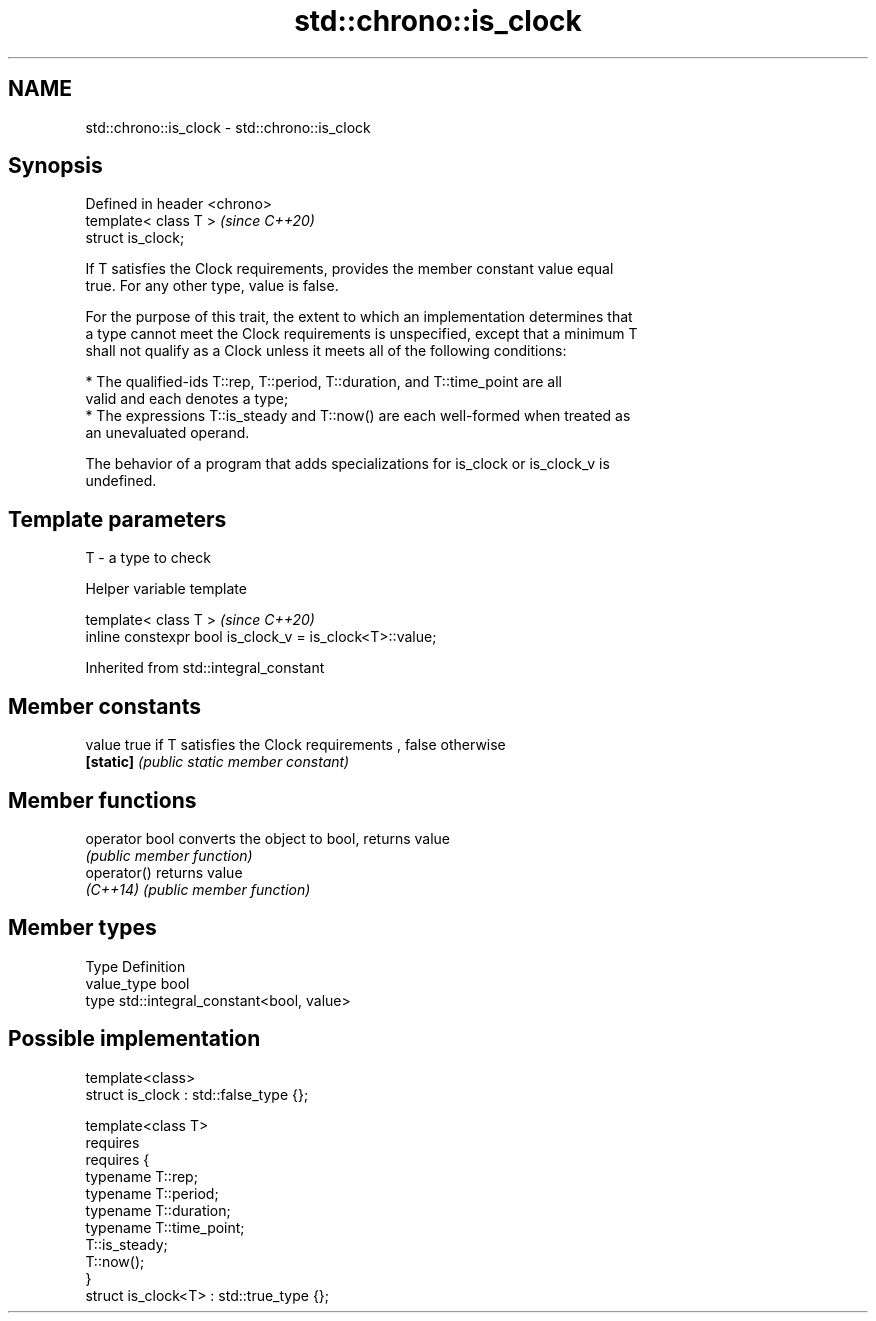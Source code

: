.TH std::chrono::is_clock 3 "2021.11.17" "http://cppreference.com" "C++ Standard Libary"
.SH NAME
std::chrono::is_clock \- std::chrono::is_clock

.SH Synopsis
   Defined in header <chrono>
   template< class T >         \fI(since C++20)\fP
   struct is_clock;

   If T satisfies the Clock requirements, provides the member constant value equal
   true. For any other type, value is false.

   For the purpose of this trait, the extent to which an implementation determines that
   a type cannot meet the Clock requirements is unspecified, except that a minimum T
   shall not qualify as a Clock unless it meets all of the following conditions:

     * The qualified-ids T::rep, T::period, T::duration, and T::time_point are all
       valid and each denotes a type;
     * The expressions T::is_steady and T::now() are each well-formed when treated as
       an unevaluated operand.

   The behavior of a program that adds specializations for is_clock or is_clock_v is
   undefined.

.SH Template parameters

   T - a type to check

   Helper variable template

   template< class T >                                     \fI(since C++20)\fP
   inline constexpr bool is_clock_v = is_clock<T>::value;



Inherited from std::integral_constant

.SH Member constants

   value    true if T satisfies the Clock requirements , false otherwise
   \fB[static]\fP \fI(public static member constant)\fP

.SH Member functions

   operator bool converts the object to bool, returns value
                 \fI(public member function)\fP
   operator()    returns value
   \fI(C++14)\fP       \fI(public member function)\fP

.SH Member types

   Type       Definition
   value_type bool
   type       std::integral_constant<bool, value>

.SH Possible implementation

   template<class>
   struct is_clock : std::false_type {};

   template<class T>
       requires
           requires {
               typename T::rep;
               typename T::period;
               typename T::duration;
               typename T::time_point;
               T::is_steady;
               T::now();
           }
   struct is_clock<T> : std::true_type {};
